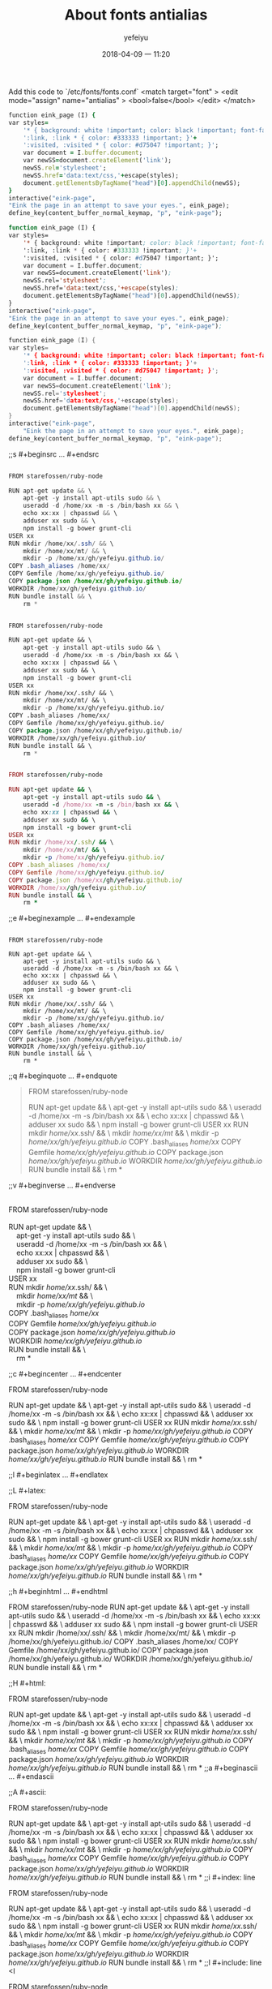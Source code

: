 #+STARTUP: showall
#+STARTUP: hidestars
#+OPTIONS: H:2 num:nil tags:nil toc:nil timestamps:t
#+LAYOUT: post
#+AUTHOR: yefeiyu
#+DATE: 2018-04-09 一 11:20
#+TITLE: About fonts antialias
#+DESCRIPTION: change the fonts to antialiasing
#+TAGS: pc, fonts, antialise
#+CATEGORIES: soft

Add this code to `/etc/fonts/fonts.conf`
<match target="font" >
  <edit mode="assign" name="antialias" >
   <bool>false</bool>
  </edit>
 </match>
#+BEGIN_SRC ruby
function eink_page (I) {
var styles=
    '* { background: white !important; color: black !important; font-family: Caecilia !important; font-size: 23pt !important; line-height: 45px !important; }'+
    ':link, :link * { color: #333333 !important; }'+
    ':visited, :visited * { color: #d75047 !important; }';
    var document = I.buffer.document;
    var newSS=document.createElement('link');
    newSS.rel='stylesheet';
    newSS.href='data:text/css,'+escape(styles);
    document.getElementsByTagName("head")[0].appendChild(newSS);
}
interactive("eink-page",
"Eink the page in an attempt to save your eyes.", eink_page);
define_key(content_buffer_normal_keymap, "p", "eink-page");

#+END_SRC
#+BEGIN_SRC lisp
function eink_page (I) {
var styles=
    '* { background: white !important; color: black !important; font-family: Caecilia !important; font-size: 23pt !important; line-height: 45px !important; }'+
    ':link, :link * { color: #333333 !important; }'+
    ':visited, :visited * { color: #d75047 !important; }';
    var document = I.buffer.document;
    var newSS=document.createElement('link');
    newSS.rel='stylesheet';
    newSS.href='data:text/css,'+escape(styles);
    document.getElementsByTagName("head")[0].appendChild(newSS);
}
interactive("eink-page",
"Eink the page in an attempt to save your eyes.", eink_page);
define_key(content_buffer_normal_keymap, "p", "eink-page");

#+END_SRC
#+BEGIN_SRC c
function eink_page (I) {
var styles=
    '* { background: white !important; color: black !important; font-family: Caecilia !important; font-size: 23pt !important; line-height: 45px !important; }'+
    ':link, :link * { color: #333333 !important; }'+
    ':visited, :visited * { color: #d75047 !important; }';
    var document = I.buffer.document;
    var newSS=document.createElement('link');
    newSS.rel='stylesheet';
    newSS.href='data:text/css,'+escape(styles);
    document.getElementsByTagName("head")[0].appendChild(newSS);
}
interactive("eink-page",
	"Eink the page in an attempt to save your eyes.", eink_page);
define_key(content_buffer_normal_keymap, "p", "eink-page");
#+END_SRC
;;s	#+beginsrc	…	#+endsrc
#+BEGIN_SRC java

FROM starefossen/ruby-node

RUN apt-get update && \
    apt-get -y install apt-utils sudo && \
    useradd -d /home/xx -m -s /bin/bash xx && \
    echo xx:xx | chpasswd && \
    adduser xx sudo && \
    npm install -g bower grunt-cli
USER xx
RUN mkdir /home/xx/.ssh/ && \
    mkdir /home/xx/mt/ && \
    mkdir -p /home/xx/gh/yefeiyu.github.io/
COPY .bash_aliases /home/xx/
COPY Gemfile /home/xx/gh/yefeiyu.github.io/
COPY package.json /home/xx/gh/yefeiyu.github.io/
WORKDIR /home/xx/gh/yefeiyu.github.io/
RUN bundle install && \
    rm *
#+END_SRC
#+BEGIN_SRC lisp

FROM starefossen/ruby-node

RUN apt-get update && \
    apt-get -y install apt-utils sudo && \
    useradd -d /home/xx -m -s /bin/bash xx && \
    echo xx:xx | chpasswd && \
    adduser xx sudo && \
    npm install -g bower grunt-cli
USER xx
RUN mkdir /home/xx/.ssh/ && \
    mkdir /home/xx/mt/ && \
    mkdir -p /home/xx/gh/yefeiyu.github.io/
COPY .bash_aliases /home/xx/
COPY Gemfile /home/xx/gh/yefeiyu.github.io/
COPY package.json /home/xx/gh/yefeiyu.github.io/
WORKDIR /home/xx/gh/yefeiyu.github.io/
RUN bundle install && \
    rm *
#+END_SRC
#+BEGIN_SRC ruby

FROM starefossen/ruby-node

RUN apt-get update && \
    apt-get -y install apt-utils sudo && \
    useradd -d /home/xx -m -s /bin/bash xx && \
    echo xx:xx | chpasswd && \
    adduser xx sudo && \
    npm install -g bower grunt-cli
USER xx
RUN mkdir /home/xx/.ssh/ && \
    mkdir /home/xx/mt/ && \
    mkdir -p /home/xx/gh/yefeiyu.github.io/
COPY .bash_aliases /home/xx/
COPY Gemfile /home/xx/gh/yefeiyu.github.io/
COPY package.json /home/xx/gh/yefeiyu.github.io/
WORKDIR /home/xx/gh/yefeiyu.github.io/
RUN bundle install && \
    rm *
#+END_SRC

;;e	#+beginexample	…	#+endexample
#+BEGIN_EXAMPLE

FROM starefossen/ruby-node

RUN apt-get update && \
    apt-get -y install apt-utils sudo && \
    useradd -d /home/xx -m -s /bin/bash xx && \
    echo xx:xx | chpasswd && \
    adduser xx sudo && \
    npm install -g bower grunt-cli
USER xx
RUN mkdir /home/xx/.ssh/ && \
    mkdir /home/xx/mt/ && \
    mkdir -p /home/xx/gh/yefeiyu.github.io/
COPY .bash_aliases /home/xx/
COPY Gemfile /home/xx/gh/yefeiyu.github.io/
COPY package.json /home/xx/gh/yefeiyu.github.io/
WORKDIR /home/xx/gh/yefeiyu.github.io/
RUN bundle install && \
    rm *
#+END_EXAMPLE
;;q	#+beginquote	…	#+endquote
#+BEGIN_QUOTE

FROM starefossen/ruby-node

RUN apt-get update && \
    apt-get -y install apt-utils sudo && \
    useradd -d /home/xx -m -s /bin/bash xx && \
    echo xx:xx | chpasswd && \
    adduser xx sudo && \
    npm install -g bower grunt-cli
USER xx
RUN mkdir /home/xx/.ssh/ && \
    mkdir /home/xx/mt/ && \
    mkdir -p /home/xx/gh/yefeiyu.github.io/
COPY .bash_aliases /home/xx/
COPY Gemfile /home/xx/gh/yefeiyu.github.io/
COPY package.json /home/xx/gh/yefeiyu.github.io/
WORKDIR /home/xx/gh/yefeiyu.github.io/
RUN bundle install && \
    rm *
#+END_QUOTE
;;v	#+beginverse	…	#+endverse
#+BEGIN_VERSE

FROM starefossen/ruby-node

RUN apt-get update && \
    apt-get -y install apt-utils sudo && \
    useradd -d /home/xx -m -s /bin/bash xx && \
    echo xx:xx | chpasswd && \
    adduser xx sudo && \
    npm install -g bower grunt-cli
USER xx
RUN mkdir /home/xx/.ssh/ && \
    mkdir /home/xx/mt/ && \
    mkdir -p /home/xx/gh/yefeiyu.github.io/
COPY .bash_aliases /home/xx/
COPY Gemfile /home/xx/gh/yefeiyu.github.io/
COPY package.json /home/xx/gh/yefeiyu.github.io/
WORKDIR /home/xx/gh/yefeiyu.github.io/
RUN bundle install && \
    rm *
#+END_VERSE
;;c	#+begincenter	…	#+endcenter
#+BEGIN_CENTER

FROM starefossen/ruby-node

RUN apt-get update && \
    apt-get -y install apt-utils sudo && \
    useradd -d /home/xx -m -s /bin/bash xx && \
    echo xx:xx | chpasswd && \
    adduser xx sudo && \
    npm install -g bower grunt-cli
USER xx
RUN mkdir /home/xx/.ssh/ && \
    mkdir /home/xx/mt/ && \
    mkdir -p /home/xx/gh/yefeiyu.github.io/
COPY .bash_aliases /home/xx/
COPY Gemfile /home/xx/gh/yefeiyu.github.io/
COPY package.json /home/xx/gh/yefeiyu.github.io/
WORKDIR /home/xx/gh/yefeiyu.github.io/
RUN bundle install && \
    rm *
#+END_CENTER
;;l	#+beginlatex	…	#+endlatex
#+BEGIN_LaTeX

FROM starefossen/ruby-node

RUN apt-get update && \
    apt-get -y install apt-utils sudo && \
    useradd -d /home/xx -m -s /bin/bash xx && \
    echo xx:xx | chpasswd && \
    adduser xx sudo && \
    npm install -g bower grunt-cli
USER xx
RUN mkdir /home/xx/.ssh/ && \
    mkdir /home/xx/mt/ && \
    mkdir -p /home/xx/gh/yefeiyu.github.io/
COPY .bash_aliases /home/xx/
COPY Gemfile /home/xx/gh/yefeiyu.github.io/
COPY package.json /home/xx/gh/yefeiyu.github.io/
WORKDIR /home/xx/gh/yefeiyu.github.io/
RUN bundle install && \
    rm *
#+END_LaTeX
;;L	#+latex:
#+LaTeX: 

FROM starefossen/ruby-node

RUN apt-get update && \
    apt-get -y install apt-utils sudo && \
    useradd -d /home/xx -m -s /bin/bash xx && \
    echo xx:xx | chpasswd && \
    adduser xx sudo && \
    npm install -g bower grunt-cli
USER xx
RUN mkdir /home/xx/.ssh/ && \
    mkdir /home/xx/mt/ && \
    mkdir -p /home/xx/gh/yefeiyu.github.io/
COPY .bash_aliases /home/xx/
COPY Gemfile /home/xx/gh/yefeiyu.github.io/
COPY package.json /home/xx/gh/yefeiyu.github.io/
WORKDIR /home/xx/gh/yefeiyu.github.io/
RUN bundle install && \
    rm *
#+LaTeX: 
;;h	#+beginhtml	…	#+endhtml
#+BEGIN_HTML

FROM starefossen/ruby-node

RUN apt-get update && \
    apt-get -y install apt-utils sudo && \
    useradd -d /home/xx -m -s /bin/bash xx && \
    echo xx:xx | chpasswd && \
    adduser xx sudo && \
    npm install -g bower grunt-cli
USER xx
RUN mkdir /home/xx/.ssh/ && \
    mkdir /home/xx/mt/ && \
    mkdir -p /home/xx/gh/yefeiyu.github.io/
COPY .bash_aliases /home/xx/
COPY Gemfile /home/xx/gh/yefeiyu.github.io/
COPY package.json /home/xx/gh/yefeiyu.github.io/
WORKDIR /home/xx/gh/yefeiyu.github.io/
RUN bundle install && \
    rm *
#+END_HTML
;;H	#+html:
#+HTML: 

FROM starefossen/ruby-node

RUN apt-get update && \
    apt-get -y install apt-utils sudo && \
    useradd -d /home/xx -m -s /bin/bash xx && \
    echo xx:xx | chpasswd && \
    adduser xx sudo && \
    npm install -g bower grunt-cli
USER xx
RUN mkdir /home/xx/.ssh/ && \
    mkdir /home/xx/mt/ && \
    mkdir -p /home/xx/gh/yefeiyu.github.io/
COPY .bash_aliases /home/xx/
COPY Gemfile /home/xx/gh/yefeiyu.github.io/
COPY package.json /home/xx/gh/yefeiyu.github.io/
WORKDIR /home/xx/gh/yefeiyu.github.io/
RUN bundle install && \
    rm *
;;a	#+beginascii	…	#+endascii
#+BEGIN_ASCII

FROM starefossen/ruby-node

RUN apt-get update && \
    apt-get -y install apt-utils sudo && \
    useradd -d /home/xx -m -s /bin/bash xx && \
    echo xx:xx | chpasswd && \
    adduser xx sudo && \
    npm install -g bower grunt-cli
USER xx
RUN mkdir /home/xx/.ssh/ && \
    mkdir /home/xx/mt/ && \
    mkdir -p /home/xx/gh/yefeiyu.github.io/
COPY .bash_aliases /home/xx/
COPY Gemfile /home/xx/gh/yefeiyu.github.io/
COPY package.json /home/xx/gh/yefeiyu.github.io/
WORKDIR /home/xx/gh/yefeiyu.github.io/
RUN bundle install && \
    rm *
#+END_ASCII
;;A	#+ascii:
#+ASCII: 

FROM starefossen/ruby-node

RUN apt-get update && \
    apt-get -y install apt-utils sudo && \
    useradd -d /home/xx -m -s /bin/bash xx && \
    echo xx:xx | chpasswd && \
    adduser xx sudo && \
    npm install -g bower grunt-cli
USER xx
RUN mkdir /home/xx/.ssh/ && \
    mkdir /home/xx/mt/ && \
    mkdir -p /home/xx/gh/yefeiyu.github.io/
COPY .bash_aliases /home/xx/
COPY Gemfile /home/xx/gh/yefeiyu.github.io/
COPY package.json /home/xx/gh/yefeiyu.github.io/
WORKDIR /home/xx/gh/yefeiyu.github.io/
RUN bundle install && \
    rm *
;;i	#+index:	line
#+INDEX: 

FROM starefossen/ruby-node

RUN apt-get update && \
    apt-get -y install apt-utils sudo && \
    useradd -d /home/xx -m -s /bin/bash xx && \
    echo xx:xx | chpasswd && \
    adduser xx sudo && \
    npm install -g bower grunt-cli
USER xx
RUN mkdir /home/xx/.ssh/ && \
    mkdir /home/xx/mt/ && \
    mkdir -p /home/xx/gh/yefeiyu.github.io/
COPY .bash_aliases /home/xx/
COPY Gemfile /home/xx/gh/yefeiyu.github.io/
COPY package.json /home/xx/gh/yefeiyu.github.io/
WORKDIR /home/xx/gh/yefeiyu.github.io/
RUN bundle install && \
    rm *
;;I	#+include:	line
<I

FROM starefossen/ruby-node

RUN apt-get update && \
    apt-get -y install apt-utils sudo && \
    useradd -d /home/xx -m -s /bin/bash xx && \
    echo xx:xx | chpasswd && \
    adduser xx sudo && \
    npm install -g bower grunt-cli
USER xx
RUN mkdir /home/xx/.ssh/ && \
    mkdir /home/xx/mt/ && \
    mkdir -p /home/xx/gh/yefeiyu.github.io/
COPY .bash_aliases /home/xx/
COPY Gemfile /home/xx/gh/yefeiyu.github.io/
COPY package.json /home/xx/gh/yefeiyu.github.io/
WORKDIR /home/xx/gh/yefeiyu.github.io/
RUN bundle install && \
    rm *
;;s	#+beginsrc	…	#+endsrc
#+BEGIN_SRC 
#+BEGIN_SRC 
COPY package.json /home/xx/gh/yefeiyu.github.io/COPY package.json /home/xx/gh/yefeiyu.github.io/
#+END_SRC

#+END_SRC
;;e	#+beginexample	…	#+endexample
;;q	#+beginquote	…	#+endquote
;;v	#+beginverse	…	#+endverse
;;c	#+begincenter	…	#+endcenter
;;l	#+beginlatex	…	#+endlatex
;;L	#+latex:
;;h	#+beginhtml	…	#+endhtml
;;H	#+html:
;;a	#+beginascii	…	#+endascii
;;A	#+ascii:
;;i	#+index:	line
;;I	#+include:	line

FROM starefossen/ruby-node

RUN apt-get update && \
    apt-get -y install apt-utils sudo && \
    useradd -d /home/xx -m -s /bin/bash xx && \
    echo xx:xx | chpasswd && \
    adduser xx sudo && \
    npm install -g bower grunt-cli
USER xx
RUN mkdir /home/xx/.ssh/ && \
    mkdir /home/xx/mt/ && \
    mkdir -p /home/xx/gh/yefeiyu.github.io/
COPY .bash_aliases /home/xx/
COPY Gemfile /home/xx/gh/yefeiyu.github.io/
COPY package.json /home/xx/gh/yefeiyu.github.io/
WORKDIR /home/xx/gh/yefeiyu.github.io/
RUN bundle install && \
    rm *
